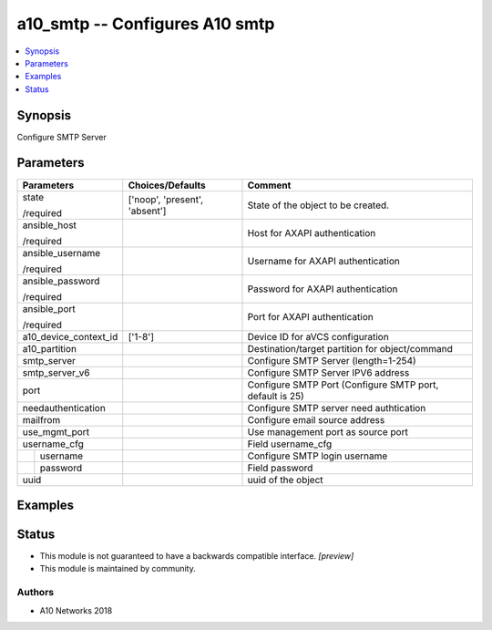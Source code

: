 .. _a10_smtp_module:


a10_smtp -- Configures A10 smtp
===============================

.. contents::
   :local:
   :depth: 1


Synopsis
--------

Configure SMTP Server






Parameters
----------

+-----------------------+-------------------------------+----------------------------------------------------------+
| Parameters            | Choices/Defaults              | Comment                                                  |
|                       |                               |                                                          |
|                       |                               |                                                          |
+=======================+===============================+==========================================================+
| state                 | ['noop', 'present', 'absent'] | State of the object to be created.                       |
|                       |                               |                                                          |
| /required             |                               |                                                          |
+-----------------------+-------------------------------+----------------------------------------------------------+
| ansible_host          |                               | Host for AXAPI authentication                            |
|                       |                               |                                                          |
| /required             |                               |                                                          |
+-----------------------+-------------------------------+----------------------------------------------------------+
| ansible_username      |                               | Username for AXAPI authentication                        |
|                       |                               |                                                          |
| /required             |                               |                                                          |
+-----------------------+-------------------------------+----------------------------------------------------------+
| ansible_password      |                               | Password for AXAPI authentication                        |
|                       |                               |                                                          |
| /required             |                               |                                                          |
+-----------------------+-------------------------------+----------------------------------------------------------+
| ansible_port          |                               | Port for AXAPI authentication                            |
|                       |                               |                                                          |
| /required             |                               |                                                          |
+-----------------------+-------------------------------+----------------------------------------------------------+
| a10_device_context_id | ['1-8']                       | Device ID for aVCS configuration                         |
|                       |                               |                                                          |
|                       |                               |                                                          |
+-----------------------+-------------------------------+----------------------------------------------------------+
| a10_partition         |                               | Destination/target partition for object/command          |
|                       |                               |                                                          |
|                       |                               |                                                          |
+-----------------------+-------------------------------+----------------------------------------------------------+
| smtp_server           |                               | Configure SMTP Server (length=1-254)                     |
|                       |                               |                                                          |
|                       |                               |                                                          |
+-----------------------+-------------------------------+----------------------------------------------------------+
| smtp_server_v6        |                               | Configure SMTP Server IPV6 address                       |
|                       |                               |                                                          |
|                       |                               |                                                          |
+-----------------------+-------------------------------+----------------------------------------------------------+
| port                  |                               | Configure SMTP Port (Configure SMTP port, default is 25) |
|                       |                               |                                                          |
|                       |                               |                                                          |
+-----------------------+-------------------------------+----------------------------------------------------------+
| needauthentication    |                               | Configure SMTP server need authtication                  |
|                       |                               |                                                          |
|                       |                               |                                                          |
+-----------------------+-------------------------------+----------------------------------------------------------+
| mailfrom              |                               | Configure email source address                           |
|                       |                               |                                                          |
|                       |                               |                                                          |
+-----------------------+-------------------------------+----------------------------------------------------------+
| use_mgmt_port         |                               | Use management port as source port                       |
|                       |                               |                                                          |
|                       |                               |                                                          |
+-----------------------+-------------------------------+----------------------------------------------------------+
| username_cfg          |                               | Field username_cfg                                       |
|                       |                               |                                                          |
|                       |                               |                                                          |
+---+-------------------+-------------------------------+----------------------------------------------------------+
|   | username          |                               | Configure SMTP login username                            |
|   |                   |                               |                                                          |
|   |                   |                               |                                                          |
+---+-------------------+-------------------------------+----------------------------------------------------------+
|   | password          |                               | Field password                                           |
|   |                   |                               |                                                          |
|   |                   |                               |                                                          |
+---+-------------------+-------------------------------+----------------------------------------------------------+
| uuid                  |                               | uuid of the object                                       |
|                       |                               |                                                          |
|                       |                               |                                                          |
+-----------------------+-------------------------------+----------------------------------------------------------+







Examples
--------

.. code-block:: yaml+jinja

    





Status
------




- This module is not guaranteed to have a backwards compatible interface. *[preview]*


- This module is maintained by community.



Authors
~~~~~~~

- A10 Networks 2018

